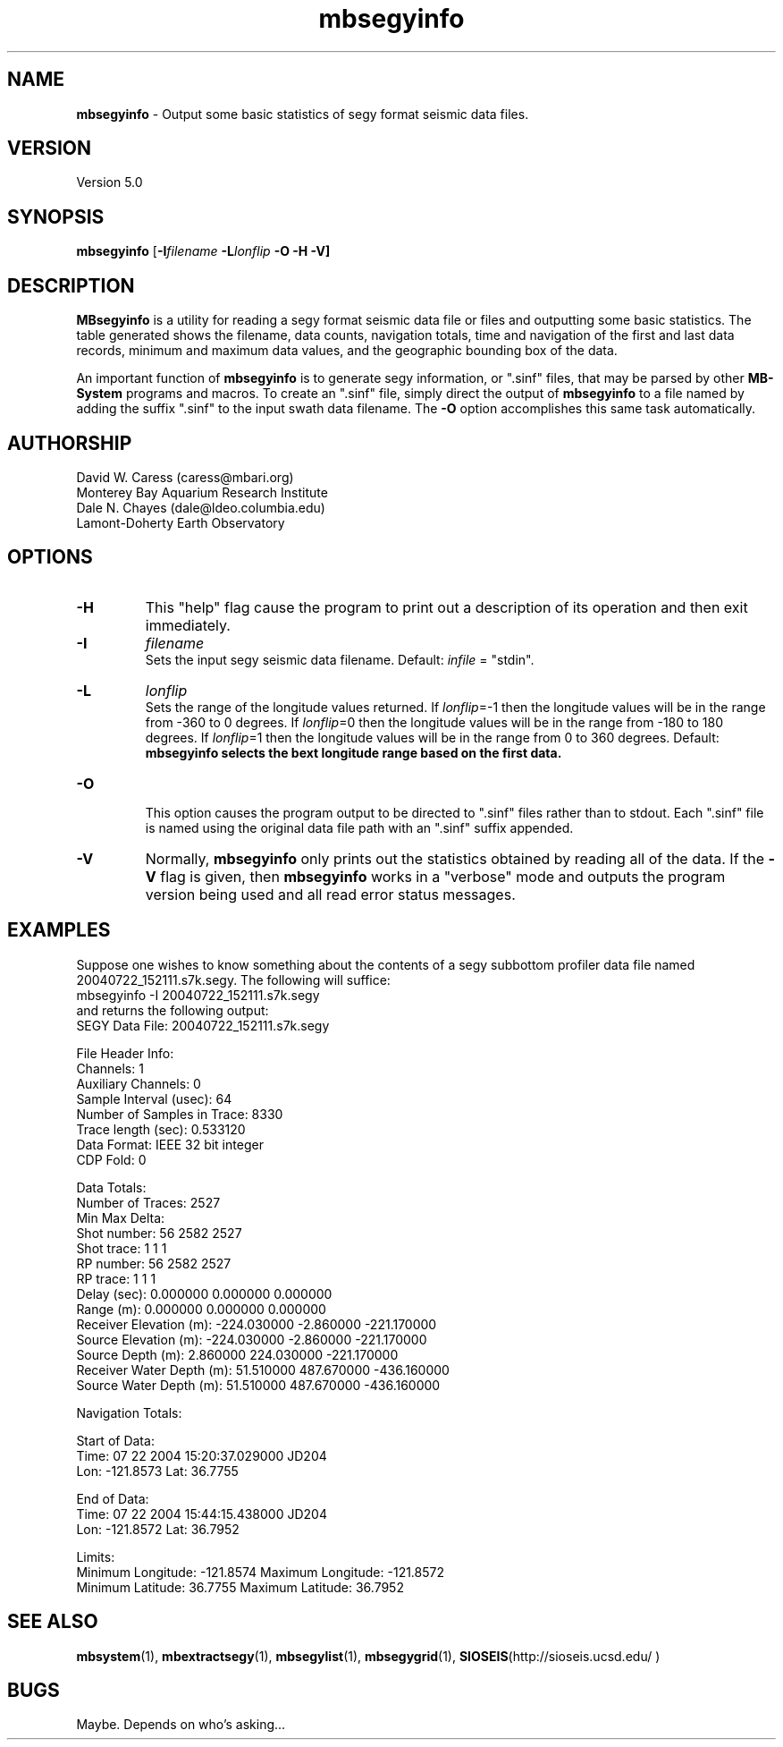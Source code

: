 .TH mbsegyinfo 1 "3 June 2013" "MB-System 5.0" "MB-System 5.0"
.SH NAME
\fBmbsegyinfo\fP \- Output some basic statistics of segy format seismic data files.

.SH VERSION
Version 5.0

.SH SYNOPSIS
\fBmbsegyinfo\fP [\fB\-I\fIfilename\fP \fB\-L\fIlonflip\fP \fB\-O\fP \fB\-H \-V\fP]

.SH DESCRIPTION
\fBMBsegyinfo\fP is a utility for reading a segy format seismic data file
or files and outputting some basic statistics.  The table generated
shows the filename, data counts, navigation totals, time and navigation
of the first and last data records, minimum and maximum
data values, and the geographic bounding box of the data.

An important function  of \fBmbsegyinfo\fP is to generate segy
information, or ".sinf"
files, that may be parsed by other \fBMB-System\fP programs
and macros. To create an ".sinf" file, simply direct the
output of \fBmbsegyinfo\fP to a file named by adding the
suffix ".sinf" to the input swath data filename. The
\fB\-O\fP option accomplishes this same task
automatically.

.SH AUTHORSHIP
David W. Caress (caress@mbari.org)
.br
  Monterey Bay Aquarium Research Institute
.br
Dale N. Chayes (dale@ldeo.columbia.edu)
.br
  Lamont-Doherty Earth Observatory

.SH OPTIONS
.TP
.B \-H
This "help" flag cause the program to print out a description
of its operation and then exit immediately.
.TP
.B \-I
\fIfilename\fP
.br
Sets the input segy seismic data filename. Default: \fIinfile\fP = "stdin".
.TP
.B \-L
\fIlonflip\fP
.br
Sets the range of the longitude values returned.
If \fIlonflip\fP=\-1 then the longitude values will be in
the range from \-360 to 0 degrees. If \fIlonflip\fP=0
then the longitude values will be in
the range from \-180 to 180 degrees. If \fIlonflip\fP=1
then the longitude values will be in
the range from 0 to 360 degrees.
Default: \fBmbsegyinfo selects the bext longitude range based
on the first data.
.TP
.B \-O
.br
This option causes the program output to be directed to
".sinf" files rather than to stdout. Each ".sinf" file is named
using the original data file path with an ".sinf" suffix appended.
.TP
.B \-V
Normally, \fBmbsegyinfo\fP only prints out the statistics obtained
by reading all of the data.  If the
\fB\-V\fP flag is given, then \fBmbsegyinfo\fP works in a "verbose" mode and
outputs the program version being used and all read error status messages.

.SH EXAMPLES
Suppose one wishes to know something about the contents of
a segy subbottom profiler data file named 20040722_152111.s7k.segy.
The following will suffice:
 	mbsegyinfo \-I 20040722_152111.s7k.segy
.br
and returns the following output:
 	SEGY Data File:      20040722_152111.s7k.segy

 	File Header Info:
 	  Channels:                          1
 	  Auxiliary Channels:                0
 	  Sample Interval (usec):           64
 	  Number of Samples in Trace:     8330
          Trace length (sec):         0.533120
 	  Data Format:                IEEE 32 bit integer
 	  CDP Fold:                          0

 	Data Totals:
 	  Number of Traces:               2527
 	  Min Max Delta:
 	    Shot number:                    56     2582     2527
 	    Shot trace:                      1        1        1
 	    RP number:                      56     2582     2527
 	    RP trace:                        1        1        1
            Delay (sec):              0.000000 0.000000 0.000000
 	    Range (m):                0.000000 0.000000 0.000000
 	    Receiver Elevation (m):   \-224.030000 \-2.860000 \-221.170000
 	    Source Elevation (m):     \-224.030000 \-2.860000 \-221.170000
 	    Source Depth (m):         2.860000 224.030000 \-221.170000
 	    Receiver Water Depth (m): 51.510000 487.670000 \-436.160000
 	    Source Water Depth (m):   51.510000 487.670000 \-436.160000

 	Navigation Totals:

 	  Start of Data:
 	    Time:  07 22 2004 15:20:37.029000  JD204
 	    Lon: \-121.8573     Lat:   36.7755

 	  End of Data:
 	    Time:  07 22 2004 15:44:15.438000  JD204
 	    Lon: \-121.8572     Lat:   36.7952

 	Limits:
 	  Minimum Longitude:    \-121.8574   Maximum Longitude:    \-121.8572
 	  Minimum Latitude:       36.7755   Maximum Latitude:       36.7952

.SH SEE ALSO
\fBmbsystem\fP(1), \fBmbextractsegy\fP(1), \fBmbsegylist\fP(1), \fBmbsegygrid\fP(1),
\fBSIOSEIS\fP(http://sioseis.ucsd.edu/ )

.SH BUGS
Maybe. Depends on who's asking...
